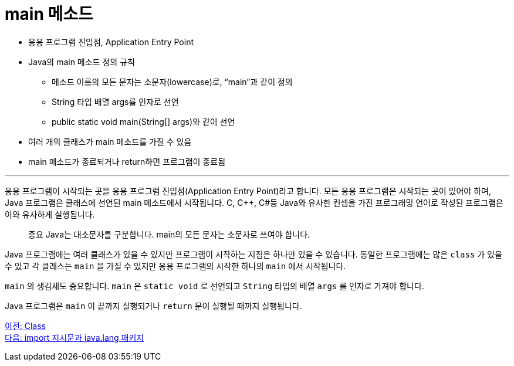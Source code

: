 = main 메소드

* 응용 프로그램 진입점, Application Entry Point
* Java의 main 메소드 정의 규칙
** 메소드 이름의 모든 문자는 소문자(lowercase)로, “main”과 같이 정의
** String 타입 배열 args를 인자로 선언
** public static void main(String[] args)와 같이 선언
* 여러 개의 클래스가 main 메소드를 가질 수 있음
* main 메소드가 종료되거나 return하면 프로그램이 종료됨

---

응용 프로그램이 시작되는 곳을 응용 프로그램 진입점(Application Entry Point)라고 합니다. 모든 응용 프로그램은 시작되는 곳이 있어야 하며, Java 프로그램은 클래스에 선언된 main 메소드에서 시작됩니다. C, C++, C#등 Java와 유사한 컨셉을 가진 프로그래밍 언어로 작성된 프로그램은 이와 유사하게 실행됩니다.

> 중요 Java는 대소문자를 구분합니다. main의 모든 문자는 소문자로 쓰여야 합니다.

Java 프로그램에는 여러 클래스가 있을 수 있지만 프로그램이 시작하는 지점은 하나만 있을 수 있습니다. 동일한 프로그램에는 많은 `class` 가 있을 수 있고 각 클래스는 `main` 을 가질 수 있지만 응용 프로그램의 시작한 하나의 `main` 에서 시작됩니다.

`main` 의 생김새도 중요합니다. `main` 은 `static void` 로 선언되고 `String` 타입의 배열 `args` 를 인자로 가져야 합니다.

Java 프로그램은 `main` 이 끝까지 실행되거나 `return` 문이 실행될 때까지 실행됩니다.

link:./04_class.adoc[이전: Class] +
link:./06_java_langa_package.adoc[다음: import 지시문과 java.lang 패키지]